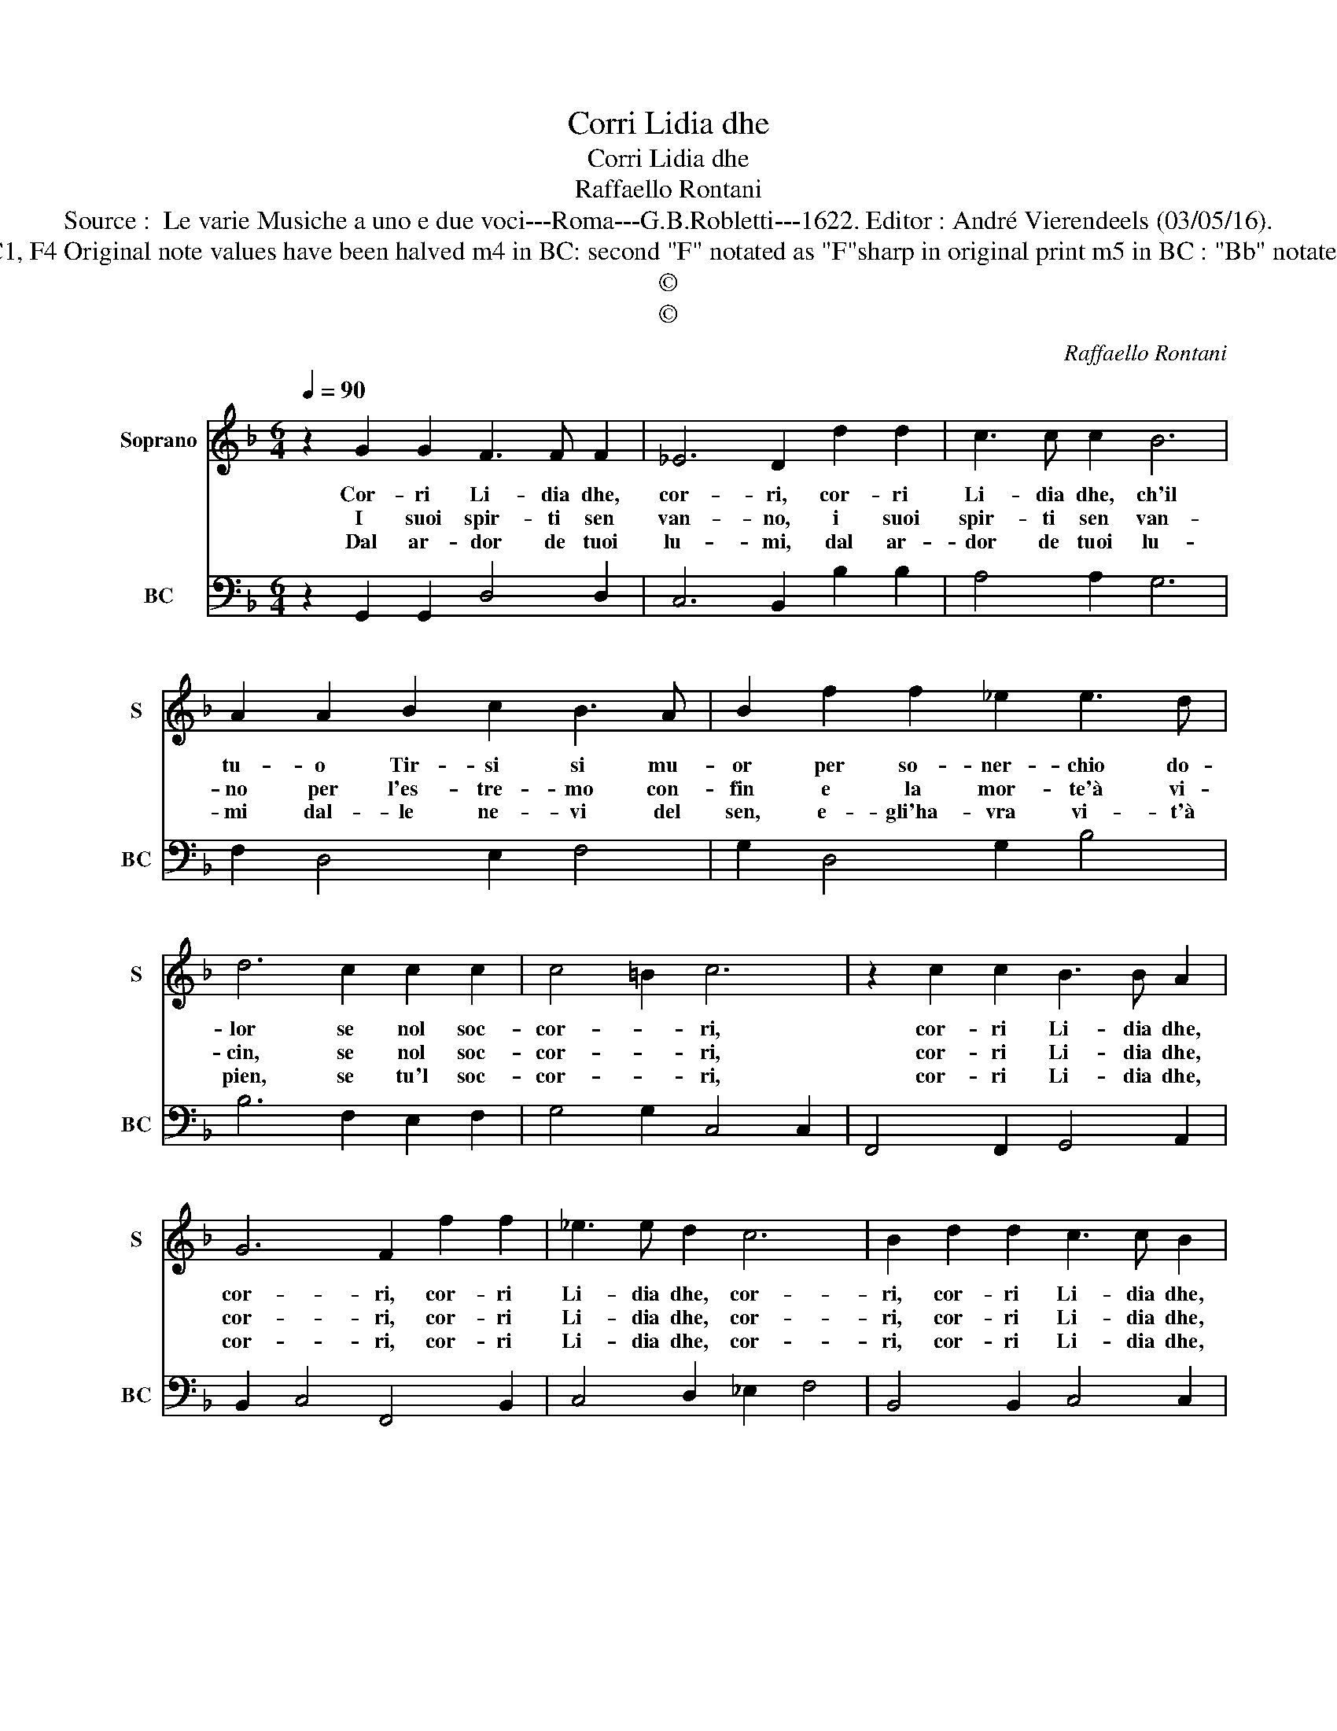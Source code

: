 X:1
T:Corri Lidia dhe
T:Corri Lidia dhe
T:Raffaello Rontani
T:Source :  Le varie Musiche a uno e due voci---Roma---G.B.Robletti---1622. Editor : André Vierendeels (03/05/16).
T:Notes : Original clefs : C1, F4 Original note values have been halved m4 in BC: second "F" notated as "F"sharp in original print m5 in BC : "Bb" notated as "A" in original print
T:©
T:©
C:Raffaello Rontani
Z:©
%%score 1 2
L:1/8
Q:1/4=90
M:6/4
K:F
V:1 treble nm="Soprano" snm="S"
V:2 bass nm="BC" snm="BC"
V:1
 z2 G2 G2 F3 F F2 | _E6 D2 d2 d2 | c3 c c2 B6 | A2 A2 B2 c2 B3 A | B2 f2 f2 _e2 e3 d | %5
w: Cor- ri Li- dia dhe,|cor- ri, cor- ri|Li- dia dhe, ch'il|tu- o Tir- si si mu-|or per so- ner- chio do-|
w: I suoi spir- ti sen|van- no, i suoi|spir- ti sen van-|no per l'es- tre- mo con-|fin e la mor- te'à vi-|
w: Dal ar- dor de tuoi|lu- mi, dal ar-|dor de tuoi lu-|mi dal- le ne- vi del|sen, e- gli'ha- vra vi- t'à|
 d6 c2 c2 c2 | c4 =B2 c6 | z2 c2 c2 B3 B A2 | G6 F2 f2 f2 | _e3 e d2 c6 | B2 d2 d2 c3 c B2 | %11
w: lor se nol soc-|cor- * ri,|cor- ri Li- dia dhe,|cor- ri, cor- ri|Li- dia dhe, cor-|ri, cor- ri Li- dia dhe,|
w: cin, se nol soc-|cor- * ri,|cor- ri Li- dia dhe,|cor- ri, cor- ri|Li- dia dhe, cor-|ri, cor- ri Li- dia dhe,|
w: pien, se tu'l soc-|cor- * ri,|cor- ri Li- dia dhe,|cor- ri, cor- ri|Li- dia dhe, cor-|ri, cor- ri Li- dia dhe,|
 A6 G6 |] %12
w: cor- ri.|
w: cor- ri.|
w: cor- ri.|
V:2
 z2 G,,2 G,,2 D,4 D,2 | C,6 B,,2 B,2 B,2 | A,4 A,2 G,6 | F,2 D,4 E,2 F,4 | G,2 D,4 G,2 B,4 | %5
 B,6 F,2 E,2 F,2 | G,4 G,2 C,4 C,2 | F,,4 F,,2 G,,4 A,,2 | B,,2 C,4 F,,4 B,,2 | C,4 D,2 _E,2 F,4 | %10
 B,,4 B,,2 C,4 C,2 | D,6 G,,6 |] %12

